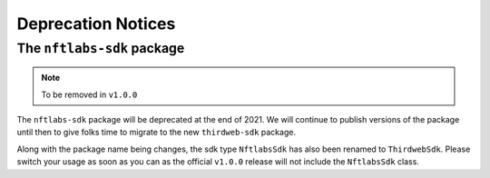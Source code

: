 Deprecation Notices
===================

The ``nftlabs-sdk`` package
~~~~~~~~~~~~~~~~~~~~~~~~~~~

.. note::
	To be removed in ``v1.0.0``

The ``nftlabs-sdk`` package will be deprecated at the end of 2021. We will
continue to publish versions of the package until then to give folks time
to migrate to the new ``thirdweb-sdk`` package.

Along with the package name being changes, the sdk type ``NftlabsSdk`` has also been renamed to ``ThirdwebSdk``. Please switch your usage as soon as you can as the official ``v1.0.0`` release will not include the ``NftlabsSdk`` class.
